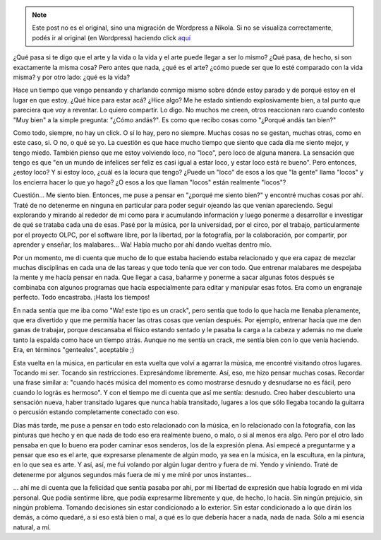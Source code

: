 .. link:
.. description:
.. tags: arte, viaje
.. date: 2012/08/18 01:20:08
.. title: Vida = Arte
.. slug: vida-arte


.. note::

   Este post no es el original, sino una migración de Wordpress a
   Nikola. Si no se visualiza correctamente, podés ir al original (en
   Wordpress) haciendo click aquí_

.. _aquí: http://humitos.wordpress.com/2012/08/18/vida-arte/


¿Qué pasa si te digo que el arte y la vida o la vida y el arte puede
llegar a ser lo mismo? ¿Qué pasa, de hecho, si son exactamente la misma
cosa? Pero antes que nada, ¿qué es el arte? ¿cómo puede ser que lo esté
comparado con la vida misma? y por otro lado: ¿qué es la vida?

Hace un tiempo que vengo pensando y charlando conmigo mismo sobre dónde
estoy parado y de porqué estoy en el lugar en que estoy. ¿Qué hice para
estar acá? ¿Hice algo? Me he estado sintiendo explosivamente bien, a tal
punto que pareciera que voy a reventar. Lo quiero compartir. Lo digo. No
muchos me creen, otros reaccionan raro cuando contesto "Muy bien" a la
simple pregunta: "¿Cómo andás?". Es como que recibo cosas como "¿Porqué
andás tan bien?"

Como todo, siempre, no hay un click. O sí lo hay, pero no siempre.
Muchas cosas no se gestan, muchas otras, como en este caso, si. O no, o
qué se yo. La cuestión es que hace mucho tiempo que siento que cada día
me siento mejor, y tengo miedo. También pienso que me estoy volviendo
loco, no "loco", pero loco de alguna manera. La sensación que tengo es
que "en un mundo de infelices ser feliz es casi igual a estar loco, y
estar loco está re bueno". Pero entonces, ¿estoy loco? Y si estoy loco,
¿cuál es la locura que tengo? ¿Puede un "loco" de esos a los que "la
gente" llama "locos" y los encierra hacer lo que yo hago? ¿O esos a los
que llaman "locos" están realmente "locos"?

Cuestión... Me siento bien. Entonces, me puse a pensar en "¿porqué me
siento bien?" y encontré muchas cosas por ahí. Traté de no detenerme en
ninguna en particular para poder seguir ojeando las que venían
apareciendo. Seguí explorando y mirando al rededor de mi como para ir
acumulando información y luego ponerme a desarrollar e investigar de qué
se trataba cada una de esas. Pasé por la música, por la universidad, por
el circo, por el trabajo, particularmente por el proyecto OLPC, por el
software libre, por la libertad, por la fotografía, por la colaboración,
por compartir, por aprender y enseñar, los malabares... Wa! Había mucho
por ahí dando vueltas dentro mío.

Por un momento, me di cuenta que mucho de lo que estaba haciendo estaba
relacionado y que era capaz de mezclar muchas disciplinas en cada una de
las tareas y que todo tenía que ver con todo. Que entrenar malabares me
despejaba la mente y me hacía pensar en nada. Que llegar a casa, bañarme
y ponerme a sacar algunas fotos después se combinaba con algunos
programas que hacía especialmente para editar y manipular esas fotos.
Era como un engranaje perfecto. Todo encastraba. ¡Hasta los tiempos!

En nada sentía que me iba como "Wa! este tipo es un crack", pero sentía
que todo lo que hacía me llenaba plenamente, que era divertido y que me
permitía hacer las otras cosas que venían después. Por ejemplo, entrenar
hacía que me den ganas de trabajar, porque descansaba el físico estando
sentado y le pasaba la carga a la cabeza y además no me duele tanto la
espalda como hace un tiempo atrás. Aunque no me sentía un crack, me
sentía bien con lo que venía haciendo. Era, en términos "genteales",
aceptable ;)

Esta vuelta en la música, en particular en esta vuelta que volví a
agarrar la música, me encontré visitando otros lugares. Tocando mi ser.
Tocando sin restricciones. Expresándome libremente. Así, eso, me hizo
pensar muchas cosas. Recordar una frase similar a: "cuando hacés música
del momento es como mostrarse desnudo y desnudarse no es fácil, pero
cuando lo lográs es hermoso". Y con el tiempo me di cuenta que así me
sentía: desnudo. Creo haber descubierto una sensación nueva, haber
transitado lugares que nunca había transitado, lugares a los que sólo
llegaba tocando la guitarra o percusión estando completamente conectado
con eso.

Días más tarde, me puse a pensar en todo esto relacionado con la música,
en lo relacionado con la fotografía, con las pinturas que hecho y en que
nada de todo eso era realmente bueno, o malo, o si al menos era algo.
Pero por el otro lado pensaba en que lo bueno era poder caminar esos
senderos, los de la expresión plena. Así empecé a preguntarme y a pensar
que eso es el arte, que expresarse plenamente de algún modo, ya sea en
la música, en la escultura, en la pintura, en lo que sea es arte. Y así,
así, me fui volando por algún lugar dentro y fuera de mi. Yendo y
viniendo. Traté de detenerme por algunos segundos más fuera de mi y me
miré por unos instantes...

... ahí me di cuenta que la felicidad que sentía pasaba por ahí, por mi
libertad de expresión que había logrado en mi vida personal. Que podía
sentirme libre, que podía expresarme libremente y que, de hecho, lo
hacía. Sin ningún prejuicio, sin ningún problema. Tomando decisiones sin
estar condicionado a lo exterior. Sin estar condicionado a lo que dirán
los demás, a cómo quedaré, a si eso está bien o mal, a qué es lo que
debería hacer a nada, nada de nada. Sólo a mi esencia natural, a mí.

 

 
